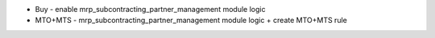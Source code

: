 * Buy - enable mrp_subcontracting_partner_management module logic
* MTO+MTS - mrp_subcontracting_partner_management module logic + create MTO+MTS rule

